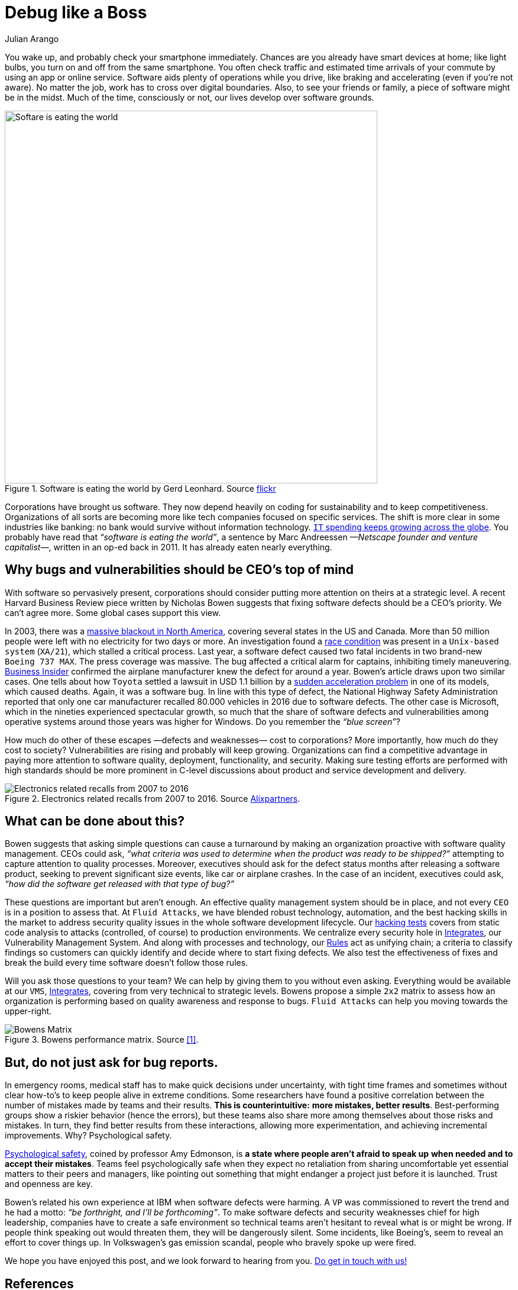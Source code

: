 :slug: ceo-bugs/
:date: 2019-11-09
:subtitle: Should CEOs discuss software defects?
:category: philosophy
:tags: business, security, company
:image: cover.png
:alt: Broken blue ceramic plate on Unsplash: https://unsplash.com/photos/WdJkXFQ4VHY
:description: Corporations depend on software more than ever. Software quality management, including security weaknesses, has become of strategic relevance. In this article, we discuss a recent article calling for CEOs’ attention to bugs. We go further by adding a few more ideas.
:keywords: Bussiness, CEO, Security, Bugs, Software, Information
:author: Julian Arango
:writer: jarango
:name: Julian Arango
:about1: Behavioral strategist
:about2: Data scientist in training.
:source: https://unsplash.com/photos/WdJkXFQ4VHY

= Debug like a Boss

You wake up, and probably check your smartphone immediately.
Chances are you already have smart devices at home;
like light bulbs, you turn on and off from the same smartphone.
You often check traffic and estimated time arrivals of your commute
by using an app or online service.
Software aids plenty of operations while you drive,
like braking and accelerating (even if you’re not aware).
No matter the job, work has to cross over digital boundaries.
Also, to see your friends or family,
a piece of software might be in the midst.
Much of the time, consciously or not,
our lives develop over software grounds.

.Software is eating the world by Gerd Leonhard. Source link:https://flic.kr/p/2ePju9R[flickr]
image::sw-eating.png[width=630, alt="Softare is eating the world"]

Corporations have brought us software.
They now depend heavily
on coding for sustainability and to keep competitiveness.
Organizations of all sorts
are becoming more like tech companies focused on specific services.
The shift is more clear in some industries like banking:
no bank would survive without information technology.
link:https://www.finchannel.com/technology/66528-worldwide-it-spending-set-to-rebound-in-second-half-of-2017-led-by-cloud-and-mobile-upgrade-cycles[`IT` spending keeps growing across the globe].
You probably have read that _“software is eating the world”_,
a sentence by Marc Andreessen _—Netscape founder and venture capitalist—_,
written in an op-ed back in 2011.
It has already eaten nearly everything.

== Why bugs and vulnerabilities should be CEO’s top of mind

With software so pervasively present,
corporations should consider
putting more attention on theirs at a strategic level.
A recent Harvard Business Review piece
written by Nicholas Bowen
suggests that fixing software defects should be a CEO’s priority.
We can't agree more.
Some global cases support this view.

In 2003, there was a link:https://www.scientificamerican.com/article/2003-blackout-five-years-later/[massive blackout in North America],
covering several states in the US and Canada.
More than 50 million people
were left with no electricity for two days or more.
An investigation found a link:https://devopedia.org/race-condition-software[race condition]
was present in a `Unix-based system` (`XA/21`),
which stalled a critical process.
Last year, a software defect caused two fatal incidents
in two brand-new `Boeing 737 MAX`.
The press coverage was massive.
The bug affected a critical alarm for captains,
inhibiting timely maneuvering.
link:https://www.businessinsider.com/boeing-knew-737-max-software-error-year-before-telling-faa-2019-5[Business Insider]
confirmed the airplane manufacturer
knew the defect for around a year.
Bowen's article draws upon two similar cases.
One tells about how `Toyota`
settled a lawsuit in USD 1.1 billion
by a link:https://users.ece.cmu.edu/~koopman/pubs/koopman14_toyota_ua_slides.pdf[sudden acceleration problem] in one of its models,
which caused deaths.
Again, it was a software bug.
In line with this type of defect,
the National Highway Safety Administration
reported that only one car manufacturer
recalled 80.000 vehicles in 2016 due to software defects.
The other case is Microsoft,
which in the nineties experienced spectacular growth,
so much that the share of software defects
and vulnerabilities among operative systems
around those years was higher for Windows.
Do you remember the _“blue screen”_?

How much do other of these escapes
—defects and weaknesses— cost to corporations?
More importantly,
how much do they cost to society?
Vulnerabilities are rising and probably will keep growing.
Organizations can find a competitive advantage
in paying more attention to software quality,
deployment, functionality, and security.
Making sure testing efforts are performed
with high standards should be more prominent
in C-level discussions
about product and service development and delivery.

.Electronics related recalls from 2007 to 2016. Source link:https://emarketing.alixpartners.com/rs/emsimages/2018/pubs/EI/AP_Auto_Industry_Recall_Problem_Jan_2018.pdf[Alixpartners].
image::electronic-recall.png[Electronics related recalls from 2007 to 2016]

== What can be done about this?

Bowen suggests that asking simple questions
can cause a turnaround
by making an organization proactive
with software quality management.
CEOs could ask,
_“what criteria was used to determine_
_when the product was ready to be shipped?”_
attempting to capture attention to quality processes.
Moreover, executives should ask for the defect status
months after releasing a software product,
seeking to prevent significant size events,
like car or airplane crashes.
In the case of an incident,
executives could ask,
_“how did the software get released with that type of bug?”_

These questions are important but aren't enough.
An effective quality management system should be in place,
and not every `CEO` is in a position to assess that.
At `Fluid Attacks`, we have blended robust technology, automation,
and the best hacking skills in the market
to address security quality issues
in the whole software development lifecycle.
Our [inner]#link:../../services/continuous-hacking/[hacking tests]# covers from static code analysis
to attacks (controlled, of course) to production environments.
We centralize every security hole in [inner]#link:../../products/integrates/[Integrates]#,
our Vulnerability Management System.
And along with processes and technology,
our [inner]#link:../../products/rules/[Rules]# act as unifying chain;
a criteria to classify findings
so customers can quickly identify and decide
where to start fixing defects.
We also test the effectiveness of fixes
and break the build every time
software doesn't follow those rules.

Will you ask those questions to your team?
We can help by giving them to you without even asking.
Everything would be available at our `VMS`, [inner]#link:../../products/integrates/[Integrates]#,
covering from very technical to strategic levels.
Bowens propose a simple `2x2` matrix
to assess how an organization is performing
based on quality awareness and response to bugs.
`Fluid Attacks` can help you moving towards the upper-right.

.Bowens performance matrix. Source <<r1, [1]>>.
image::awareness-matrix.png[Bowens Matrix]

== But, do not just ask for bug reports.

In emergency rooms,
medical staff has to make quick decisions under uncertainty,
with tight time frames
and sometimes without clear how-to's
to keep people alive in extreme conditions.
Some researchers have found a positive correlation
between the number of mistakes made by teams and their results.
*This is counterintuitive:*
*more mistakes, better results*.
Best-performing groups show a riskier behavior (hence the errors),
but these teams also share more among themselves
about those risks and mistakes.
In turn, they find better results from these interactions,
allowing more experimentation,
and achieving incremental improvements.
Why? Psychological safety.

link:https://www.youtube.com/watch?v=LhoLuui9gX8[Psychological safety],
coined by professor Amy Edmonson,
is *a state where people aren't afraid to speak up*
*when needed and to accept their mistakes*.
Teams feel psychologically safe
when they expect no retaliation from sharing uncomfortable
yet essential matters to their peers and managers,
like pointing out something that might endanger a project
just before it is launched.
Trust and openness are key.

Bowen’s related his own experience at IBM
when software defects were harming.
A `VP` was commissioned to revert the trend
and he had a motto:
_“be forthright, and I’ll be forthcoming”_.
To make software defects and security weaknesses chief
for high leadership,
companies have to create a safe environment
so technical teams aren't hesitant
to reveal what is or might be wrong.
If people think speaking out would threaten them,
they will be dangerously silent.
Some incidents,
like Boeing’s, seem to reveal an effort to cover things up.
In Volkswagen’s gas emission scandal,
people who bravely spoke up were fired.

We hope you have enjoyed this post,
and we look forward to hearing from you.
[inner]#link:../../contact-us/[Do get in touch with us!]#

== References

. [[r1]] link:https://hbr.org/2019/09/why-fixing-software-bugs-should-be-the-ceos-problem[Bowen, N. (2019) Why Fixing Software Bugs Should Be the CEO’s Problem.
Harvard Business Review.]
